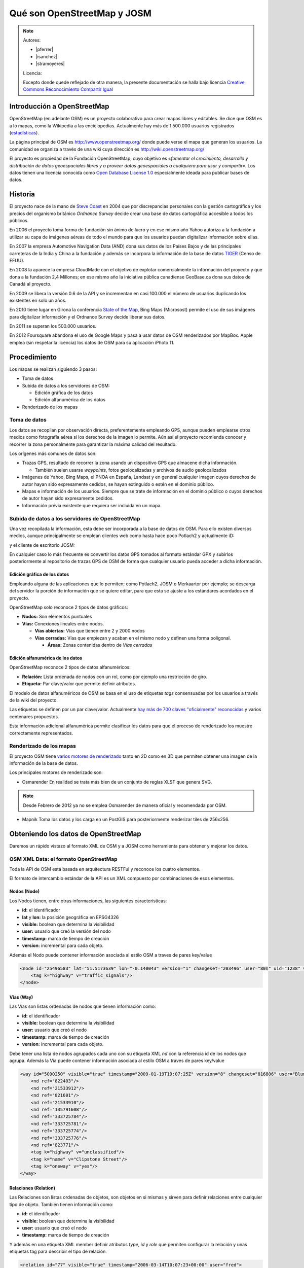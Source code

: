 .. _osmyjosm:

Qué son OpenStreetMap y JOSM
===============================

.. note::

    Autores:

    * |pferrer|
    * |isanchez|
    * |stramoyeres|

    Licencia:

    Excepto donde quede reflejado de otra manera, la presente documentación
    se halla bajo licencia `Creative Commons Reconocimiento Compartir Igual
    <https://creativecommons.org/licenses/by-sa/4.0/deed.es_ES>`_


Introducción a OpenStreetMap
------------------------------

OpenStreetMap (en adelante OSM) es un proyecto colaborativo para crear mapas
libres y editables. Se dice que OSM es a lo mapas, como la Wikipedia a las
enciclopedias. Actualmente hay más de 1.500.000 usuarios registrados (estadísticas_).

.. _estadísticas: http://www.openstreetmap.org/stats/data_stats.html

.. image:: ../img/inicioosm.png
   :width: 600 px
   :alt: ejemplo de mapa osm
   :align: center

La página principal de OSM es http://www.openstreetmap.org/ donde puede verse el
mapa que generan los usuarios. La comunidad se organiza a través de una wiki
cuya dirección es http://wiki.openstreetmap.org/

El proyecto es propiedad de la Fundación OpenStreetMap, cuyo objetivo es
*«fomentar el crecimiento, desarrollo y distribución de datos geoespaciales
libres y a proveer datos geoespaciales a cualquiera para usar y compartir»*. Los
datos tienen una licencia conocida como `Open Database License 1.0
<http://www.opendatacommons.org/licenses/odbl/>`_ especialmente ideada para
publicar bases de datos.

Historia
-----------

El proyecto nace de la mano de `Steve Coast`_ en 2004 que por discrepancias
personales con la gestión cartográfica y los precios del organismo británico
*Ordnance Survey* decide crear una base de datos cartográfica accesible a todos
los públicos.

.. _Steve Coast: http://stevecoast.com/

En 2006 el proyecto toma forma de fundación sin ánimo de lucro y en ese mismo
año Yahoo autoriza a la fundación a utilizar su capa de imágenes aéreas de todo
el mundo para que los usuarios puedan digitalizar información sobre ellas.

En 2007 la empresa Automotive Navigation Data (AND) dona sus datos de los Países
Bajos y de las principales carreteras de la India y China a la fundación y
además se incorpora la información de la base de datos TIGER_ (Censo de EEUU).

.. _TIGER: https://www.census.gov/geo/maps-data/data/tiger.html

En 2008 la aparece la empresa CloudMade con el objetivo de explotar
comercialmente la información del proyecto y que dona a la fundación 2,4
Millones; en ese mismo año la iniciativa pública canadiense GeoBase.ca dona sus
datos de Canadá al proyecto.

En 2009 se libera la versión 0.6 de la API y se incrementan en casi 100.000 el
número de usuarios duplicando los existentes en solo un años.

En 2010 tiene lugar en Girona la conferencia `State of the Map`_, Bing Maps
(Microsost) permite el uso de sus imágenes para digitalizar información y el
Ordnance Survey decide liberar sus datos.

.. _State of the Map: http://2010.stateofthemap.org/

En 2011 se superan los 500.000 usuarios.

En 2012 Foursquare abandona el uso de Google Maps y pasa a usar datos de OSM renderizados por MapBox. Apple emplea (sin respetar la licencia) los datos de OSM para su aplicación iPhoto 11.

Procedimiento
---------------

Los mapas se realizan siguiendo 3 pasos:

* Toma de datos
* Subida de datos a los servidores de OSM:

  - Edición gráfica de los datos
  - Edición alfanumérica de los datos

* Renderizado de los mapas

Toma de datos
````````````````

Los datos se recopilan por observación directa, preferentemente empleando GPS,
aunque pueden emplearse otros medios como fotografía aérea si los derechos de la
imagen lo permite. Aún así el proyecto recomienda conocer y recorrer la zona
personalmente para garantizar la máxima calidad del resultado.

Los orígenes más comunes de datos son:

* Trazas GPS, resultado de recorrer la zona usando un dispositivo GPS que
  almacene dicha información.

  * También suelen usarse *waypoints*, fotos geolocalizadas y archivos de audio geolocalizados

* Imágenes de Yahoo, Bing Maps, el PNOA en España, Landsat y en general cualquier
  imagen cuyos derechos de autor hayan sido expresamente cedidos, se hayan extinguido
  o estén en el dominio público.

* Mapas e información de los usuarios. Siempre que se trate de información en
  el dominio público o cuyos derechos de autor hayan sido expresamente cedidos.

* Información prévia existente que requiera ser incluida en un mapa.

Subida de datos a los servidores de OpenStreetMap
``````````````````````````````````````````````````````````

Una vez recopilada la información, esta debe ser incorporada a la base de datos
de OSM. Para ello existen diversos medios, aunque principalmente se emplean
clientes web como hasta hace poco Potlach2 y actualmente iD:

.. (jorge) me quedo revisando por aquí

.. image:: ../img/potlach2.png
   :width: 600 px
   :alt: editor potlach2
   :align: center

y el cliente de escritorio JOSM:

.. image:: ../img/josmgirona.png
   :width: 600 px
   :alt: editor josm
   :align: center

En cualquier caso lo más frecuente es convertir los datos GPS tomados al formato
estándar GPX y subirlos posteriormente al repositorio de trazas GPS de OSM de
forma que cualquier usuario pueda acceder a dicha información.

Edición gráfica de los datos
^^^^^^^^^^^^^^^^^^^^^^^^^^^^^^^^^^^^^^^^^^^^^^^^^^^^^^^^^^

Empleando alguna de las aplicaciones que lo permiten; como Potlach2, JOSM o
Merkaartor por ejemplo; se descarga del servidor la porción de información que
se quiere editar, para que esta se ajuste a los estándares acordados en el
proyecto.

OpenStreetMap solo reconoce 2 tipos de datos gráficos:

* **Nodos:** Son elementos puntuales
* **Vías:** Conexiones lineales entre nodos.

  * **Vías abiertas:** Vías que tienen entre 2 y 2000 nodos
  * **Vías cerradas:** Vías que empiezan y acaban en el mismo nodo y definen una forma poligonal.

    * **Áreas:** Zonas contenidas dentro de *Vías cerradas*


Edición alfanumérica de los datos
^^^^^^^^^^^^^^^^^^^^^^^^^^^^^^^^^^^^^^^^^^^^^^^^^^^^^^^^^^

OpenStreetMap reconoce 2 tipos de datos alfanuméricos:

* **Relación:** Lista ordenada de nodos con un rol, como por ejemplo una restricción de giro.
* **Etiqueta:** Par clave/valor que permite definir atributos.

El modelo de datos alfanuméricos de OSM se basa en el uso de etiquetas *tags*
consensuadas por los usuarios a través de la wiki del proyecto.

Las etiquetas se definen por un par clave/valor. Actualmente `hay más de 700
claves "oficialmente" reconocidas <http://wiki.openstreetmap.org/wiki/Tags>`_ y
varios centenares propuestos.

Esta información adicional alfanumérica permite clasificar los datos para que el
proceso de renderizado los muestre correctamente representados.

Renderizado de los mapas
``````````````````````````````````````````````````````````

El proyecto OSM tiene `varios motores de renderizado
<http://wiki.openstreetmap.org/wiki/Renderers>`_ tanto en 2D como en 3D que
permiten obtener una imagen de la información de la base de datos.

Los principales motores de renderizado son:

* Osmarender En realidad se trata más bien de un conjunto de reglas XLST que genera SVG.

.. image:: ../img/osmarender.png
   :width: 600 px
   :alt: mapa renderizado con osmarender
   :align: center

.. note:: Desde Febrero de 2012 ya no se emplea Osmarender de manera oficial y recomendada por OSM.

* Mapnik Toma los datos y los carga en un PostGIS para posteriormente renderizar tiles de 256x256.

.. image:: ../img/mapnik.png
   :width: 600 px
   :alt: mapa renderizado con mapnik
   :align: center

Obteniendo los datos de OpenStreetMap
----------------------------------------

Daremos un rápido vistazo al formato XML de OSM y a JOSM como herramienta para
obtener y mejorar los datos.

OSM XML Data: el formato OpenStreetMap
``````````````````````````````````````````````````````````

Toda la API de OSM está basada en arquitectura RESTFul y reconoce los cuatro
elementos.

El formato de intercambio estándar de la API es un XML compuesto por
combinaciones de esos elementos.

Nodos (Node)
^^^^^^^^^^^^^^^^^^

Los Nodos tienen, entre otras informaciones, las siguientes características:

* **id:** el identificador
* **lat** y **lon:** la posición geográfica en EPSG4326
* **visible:** boolean que determina la visibilidad
* **user:** usuario que creó la versión del nodo
* **timestamp:** marca de tiempo de creación
* **version:** incremental para cada objeto.

Además el Nodo puede contener información asociada al estilo OSM a traves de
pares key/value

.. code-block:: none

    <node id="25496583" lat="51.5173639" lon="-0.140043" version="1" changeset="203496" user="80n" uid="1238" visible="true" timestamp="2007-01-28T11:40:26Z">
        <tag k="highway" v="traffic_signals"/>
    </node>

Vías (Way)
^^^^^^^^^^^^^^^^^^

Las Vías son listas ordenadas de nodos que tienen información como:

* **id:** el identificador
* **visible:** boolean que determina la visibilidad
* **user:** usuario que creó el nodo
* **timestamp:** marca de tiempo de creación
* **version:** incremental para cada objeto.

Debe tener una lista de nodos agrupados cada uno con su etiqueta XML *nd* con la
referencia id de los nodos que agrupa. Además la Vía puede contener información
asociada al estilo OSM a traves de pares key/value

.. code-block:: none

    <way id="5090250" visible="true" timestamp="2009-01-19T19:07:25Z" version="8" changeset="816806" user="Blumpsy" uid="64226">
        <nd ref="822403"/>
        <nd ref="21533912"/>
        <nd ref="821601"/>
        <nd ref="21533910"/>
        <nd ref="135791608"/>
        <nd ref="333725784"/>
        <nd ref="333725781"/>
        <nd ref="333725774"/>
        <nd ref="333725776"/>
        <nd ref="823771"/>
        <tag k="highway" v="unclassified"/>
        <tag k="name" v="Clipstone Street"/>
        <tag k="oneway" v="yes"/>
    </way>

Relaciones (Relation)
^^^^^^^^^^^^^^^^^^^^^^^^^^^

Las Relaciones son listas ordenadas de objetos, son objetos en si mismas y sirven para definir relaciones
entre cualquier tipo de objeto. También tienen información como:

* **id:** el identificador
* **visible:** boolean que determina la visibilidad
* **user:** usuario que creó el nodo
* **timestamp:** marca de tiempo de creación

Y además en una etiqueta XML member definir atributos *type*, *id* y *role* que
permiten configurar la relación y unas etiquetas tag para describir el tipo de
relación.

.. code-block:: none

    <relation id="77" visible="true" timestamp="2006-03-14T10:07:23+00:00" user="fred">
      <member type="way" id="343" role="from" />
      <member type="node" id="911" role="via" />
      <member type="way" id="227" role="to" />
      <tag k="type" v="restriction"/>
      <tag k="type" v="no_left_turn"/>
    </relation>

Etiqueta (Tag)
^^^^^^^^^^^^^^^^^^^

Pese a ser una primitiva reconocida por la API de OSM en realidad está integrada
dentro de las otras primitivas y nos permite definir los atributos de las
mismas.

.. image:: ../img/etiquetas.png
   :width: 600 px
   :alt: web de map features
   :align: center

JOSM
-------------------------------------

JOSM es el acrónimo de Java OpenStreetMap Editor, se trata de una aplicación
multiplataforma desarrollada por Immanuel Scholz y Frederik Ramm. Es el editor
preferido por la comunidad OSM, ya que tiene muchas funcionalidades
implementadas y permite editar gran cantidad de datos, aunque su curva de
aprendizaje puede resultar un poco pronunciada al inicio.

.. image:: ../img/iniciojosm.png
   :width: 600 px
   :alt: splash de josm
   :align: center

Descarga de datos
``````````````````````````````````````````````````````````

JOSM trabaja por defecto con archivos de formato XML de OSM (archivos .osm).
Para obtener un archivo de la zona con la que se quiere trabajar hay que pulsar
el botón de Descarga de datos del servidor. Al pulsar el botón se muestra una
interfaz donde se puede seleccionar la porción de datos que quiere obtenerse.

.. image:: ../img/josmdescargar.png
   :width: 600 px
   :alt: splash de josm
   :align: center

El servidor limita las peticiones que cubran gran extensión para no colapsar el
servicio, pero si se requiere gran cantidad de datos se pueden realizar diversas
peticiones que acabarán almacenándose en un solo fichero.

Una vez seleccionada la zona y aceptada la petición por el servidor creará una
capa que aparecerá en lado izquierdo de JOSM. Pulsando con el botón derecho
sobre el nombre de la capa nos permitirá almacenar la capa con la ruta y nombre
de archivo deseados.

.. image:: ../img/josmguardar.png
   :width: 600 px
   :alt: splash de josm
   :align: center

Edición básica
````````````````````````````````

Una edición básica de JOSM puede incluir la carga de datos GPS o el uso de
imágenes satélite u ortofotografías, la digitalización de información, el
etiquetado de la información y finalmente la subida de datos al servidor de OSM.

Carga de datos GNSS
^^^^^^^^^^^^^^^^^^^^^^^^^^^^^^^^^^^^

JOSM permite cargar información obtenida a través de un receptor GNSS usando
para ello el formato de intercambio estandar GPX.

.. image:: ../img/josmgpx.png
   :width: 600 px
   :alt: Carga de gpx
   :align: center

Se recomienda encarecidamente no subir esta información directamente sin depurar
o sin tratar, es preferible siempre usarla como base para digitalizar sobre ella
y añadir los atributos correspondientes.

Añadir PNOA
^^^^^^^^^^^^^^^^^^^^^^^^^^^^^^^^^^^^

También se pueden usar imágenes en distintos formatos para usarlas como
cartografía de referencia y poder digitalizar sobre ellas.

En especial tienen significativa importancia dentro de JOSM la posibilidad de
cargar imágenes base provenientes de diversos Proveedores a través de Internet
cuya información ya viene integrada en el propio JOSM o incluso se pueden
agregar nuevos como por ejemplo orígenes de datos WMS o TMS.

.. image:: ../img/josmpnoa.png
   :width: 600 px
   :alt: Carga de gpx
   :align: center

Se puede acceder a la configuración de los proveedores a través del menú
**Editar>Preferencias>WMS/TMS**

.. image:: ../img/josmproveeimg.png
   :width: 600 px
   :alt: Carga de gpx
   :align: center

En España está autorizado el uso del PNOA para digitalizar sobre las ortofotos
siempre que se identifiquen el origen y la resolución temporal con las etiquetas
*source* y *sourcedate*.

**NO** está autorizado el uso del WMS de Catastro para digitalizar sobre él y la
sospecha de que se está empleando puede incurrir en la suspensión de la cuenta y
el borrado de todos los datos aportados por ese usuario.

Se puede regular la opacidad de una capa para mejorar la visualización.

.. image:: ../img/josmopa.png
   :width: 600 px
   :alt: Carga de gpx
   :align: center

Digitalizar
^^^^^^^^^^^^^^^^^^^^^^^^^^^^^^^^^^^^

La digitalización en Josm consiste en utilizar las primitivas de *Punto*,
*Línea* y *Área* para representar los elementos del terreno.

.. image:: ../img/osmprimitivas.png
   :width: 600 px
   :alt: Primitivas
   :align: center


Los comandos más utilizados son

.. |icosel| image:: ../img/josmiconosel.png
   :width: 35 px
   :align: middle
   :alt: Icono seleccionar

.. |icoagr| image:: ../img/josmiconoagr.png
   :width: 35 px
   :align: middle
   :alt: Icono agregar

.. |icosep| image:: ../img/josmiconosep.png
   :width: 35 px
   :align: middle
   :alt: Icono separar vía

.. |icocom| image:: ../img/josmiconocom.png
   :width: 35 px
   :align: middle
   :alt: Icono combinar vía

.. |icozoo| image:: ../img/josmiconozoo.png
   :width: 35 px
   :align: middle
   :alt: Icono Zoom

.. |icobor| image:: ../img/josmiconobor.png
   :width: 35 px
   :align: middle
   :alt: Icono Borrar

====================== ======== ==========
Comando                Icono    Atajo
====================== ======== ==========
Agregar nuevo elemento |icoagr|   a
Seleccionar elemento   |icosel|   s
Modo Zoom              |icozoo|   z
Borrar selección       |icobor|   Ctrl+Del
Separar vía            |icosep|   p
Combinar vías          |icocom|   c
====================== ======== ==========

Uso de filtros
^^^^^^^^^^^^^^^^^^^^^^^^^^^^^^^^^^^^

Los filtros son una característica de JOSM que permite ocultar temporalmente
elementos cargados en pantalla para tener una mejor visibilidad del área de
trabajo.

Antes de aplicar un filtro:

.. image:: ../img/josmfiltroantes.png
   :width: 600 px
   :alt: Antes de aplicar el filtro
   :align: center

Tras aplicar el filtro:

.. image:: ../img/josmfiltrodespues.png
   :width: 600 px
   :alt: Después de aplicar el filtro
   :align: center

Para definir nuevos filtros se utiliza la ventana de *Filtrar*

.. image:: ../img/josmfiltro.png
   :width: 350 px
   :alt: Primitivas
   :align: center

La sintaxis de los filtros es bastante sencilla y al *Añadir* uno nuevo se nos
muestra una pequeña guía con ejemplos.

Los filtros que se muestran en la imágen realizan lo siguiente:

* Filtrar todos los nodos que no tengan etiqueta
* Filtrar todos los nodos que tengan la etiqueta *name* sea cual sea el valor de esta
* Filtrar todos los nodos que tengan la etiqueta *amenity* (otra forma de filtrar sin que importe el valor de la etiqueta)

Poner etiquetas
^^^^^^^^^^^^^^^^^^^^^^^^^^^^^^^^^^^^

Para añadir etiquetas a un objeto se emplea el botón *Añadir* de la ventana
*Propiedades/Relaciones*

.. image:: ../img/josmetiquetas.png
   :width: 350 px
   :alt: Ventana de etiquetas
   :align: center

En una nueva ventana se nos permite poner el par clave/valor:

.. image:: ../img/josmetiquetaanyade.png
   :width: 350 px
   :alt: Ventana de etiquetas
   :align: center


Subir al servidor
^^^^^^^^^^^^^^^^^^^^^^^^^^^^^^^^^^^^

Por último, para subir los cambios a los servidores de OSM hay que tener un
Usuario y contraseña válido de OpenStreetMaps.

Referencias y enlaces de interés
-------------------------------------

* `Página principal de OpenStreetMap   <http://www.openstreetmap.org/>`_
* `Wiki de OpenStreetMap   <http://wiki.openstreetmap.org/>`_
* `Información sobre Potlach   <http://wiki.openstreetmap.org/wiki/Potlatch>`_
* `Información sobre JOSM  <http://wiki.openstreetmap.org/wiki/JOSM>`_
* `Información sobre Merkaartor <http://wiki.openstreetmap.org/wiki/Merkaartor>`_
* `Etiquetas aceptadas por la comunidad OSM: <http://wiki.openstreetmap.org/wiki/Tags>`_
* `Exportación vía web de OSM  <http://openstreetmap.com/export/>`_
* `API de OSM versión 0.6  <http://wiki.openstreetmap.org/wiki/OSM_Protocol_Version_0.6>`_
* `Tutorial en español de JOSM <http://wiki.openstreetmap.org/wiki/GvSIG_Valencia_mapping_party_Tutorial>`_
